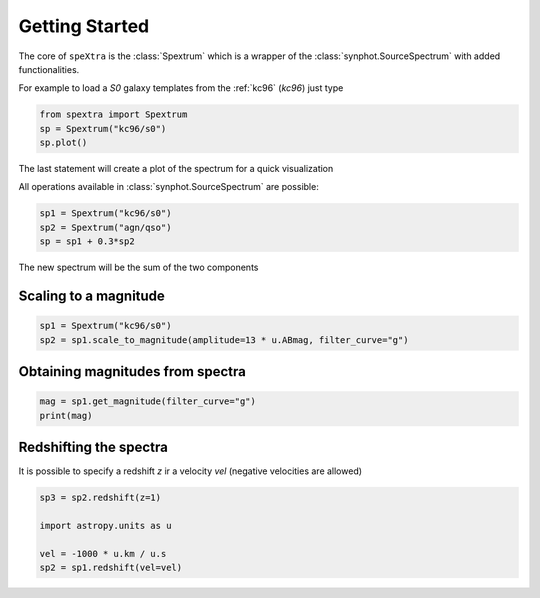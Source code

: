.. _start:

***************
Getting Started
***************

The core of ``speXtra`` is the :class:`Spextrum` which is a wrapper of the :class:`synphot.SourceSpectrum`
with added functionalities.

For example to load a `S0` galaxy templates from the  :ref:`kc96` (`kc96`) just type

.. code-block:: python

    from spextra import Spextrum
    sp = Spextrum("kc96/s0")
    sp.plot()


The last statement will create a plot of the spectrum for a quick visualization



All operations available in   :class:`synphot.SourceSpectrum` are possible:

.. code-block:: python

    sp1 = Spextrum("kc96/s0")
    sp2 = Spextrum("agn/qso")
    sp = sp1 + 0.3*sp2


The new spectrum will be the sum of the two components

Scaling to a magnitude
----------------------

.. code-block:: python

    sp1 = Spextrum("kc96/s0")
    sp2 = sp1.scale_to_magnitude(amplitude=13 * u.ABmag, filter_curve="g")




Obtaining magnitudes from spectra
---------------------------------

.. code-block:: python

   mag = sp1.get_magnitude(filter_curve="g")
   print(mag)

Redshifting the spectra
------------------------

It is possible to specify a redshift `z` ir a velocity `vel` (negative velocities are allowed)

.. code-block:: python

    sp3 = sp2.redshift(z=1)

    import astropy.units as u

    vel = -1000 * u.km / u.s
    sp2 = sp1.redshift(vel=vel)




